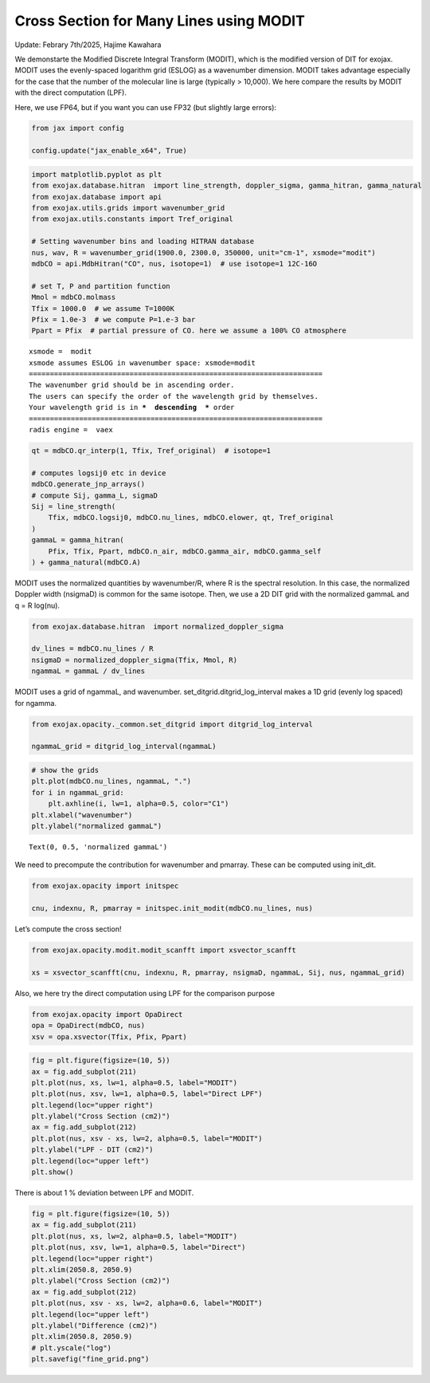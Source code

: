 Cross Section for Many Lines using MODIT
========================================

Update: Febrary 7th/2025, Hajime Kawahara

We demonstarte the Modified Discrete Integral Transform (MODIT), which
is the modified version of DIT for exojax. MODIT uses the evenly-spaced
logarithm grid (ESLOG) as a wavenumber dimension. MODIT takes advantage
especially for the case that the number of the molecular line is large
(typically > 10,000). We here compare the results by MODIT with the
direct computation (LPF).

Here, we use FP64, but if you want you can use FP32 (but slightly large
errors):

.. code:: ipython3

    from jax import config
    
    config.update("jax_enable_x64", True)

.. code:: ipython3

    import matplotlib.pyplot as plt
    from exojax.database.hitran  import line_strength, doppler_sigma, gamma_hitran, gamma_natural
    from exojax.database import api 
    from exojax.utils.grids import wavenumber_grid
    from exojax.utils.constants import Tref_original
    
    # Setting wavenumber bins and loading HITRAN database
    nus, wav, R = wavenumber_grid(1900.0, 2300.0, 350000, unit="cm-1", xsmode="modit")
    mdbCO = api.MdbHitran("CO", nus, isotope=1)  # use isotope=1 12C-16O
    
    # set T, P and partition function
    Mmol = mdbCO.molmass
    Tfix = 1000.0  # we assume T=1000K
    Pfix = 1.0e-3  # we compute P=1.e-3 bar
    Ppart = Pfix  # partial pressure of CO. here we assume a 100% CO atmosphere


.. parsed-literal::

    xsmode =  modit
    xsmode assumes ESLOG in wavenumber space: xsmode=modit
    ======================================================================
    The wavenumber grid should be in ascending order.
    The users can specify the order of the wavelength grid by themselves.
    Your wavelength grid is in ***  descending  *** order
    ======================================================================
    radis engine =  vaex


.. code:: ipython3

    qt = mdbCO.qr_interp(1, Tfix, Tref_original)  # isotope=1
    
    # computes logsij0 etc in device
    mdbCO.generate_jnp_arrays()
    # compute Sij, gamma_L, sigmaD
    Sij = line_strength(
        Tfix, mdbCO.logsij0, mdbCO.nu_lines, mdbCO.elower, qt, Tref_original
    )
    gammaL = gamma_hitran(
        Pfix, Tfix, Ppart, mdbCO.n_air, mdbCO.gamma_air, mdbCO.gamma_self
    ) + gamma_natural(mdbCO.A)

MODIT uses the normalized quantities by wavenumber/R, where R is the
spectral resolution. In this case, the normalized Doppler width
(nsigmaD) is common for the same isotope. Then, we use a 2D DIT grid
with the normalized gammaL and q = R log(nu).

.. code:: ipython3

    from exojax.database.hitran  import normalized_doppler_sigma
    
    dv_lines = mdbCO.nu_lines / R
    nsigmaD = normalized_doppler_sigma(Tfix, Mmol, R)
    ngammaL = gammaL / dv_lines

MODIT uses a grid of ngammaL, and wavenumber.
set_ditgrid.ditgrid_log_interval makes a 1D grid (evenly log spaced) for
ngamma.

.. code:: ipython3

    from exojax.opacity._common.set_ditgrid import ditgrid_log_interval
    
    ngammaL_grid = ditgrid_log_interval(ngammaL)

.. code:: ipython3

    # show the grids
    plt.plot(mdbCO.nu_lines, ngammaL, ".")
    for i in ngammaL_grid:
        plt.axhline(i, lw=1, alpha=0.5, color="C1")
    plt.xlabel("wavenumber")
    plt.ylabel("normalized gammaL")




.. parsed-literal::

    Text(0, 0.5, 'normalized gammaL')




.. image:: Cross_Section_using_Modified_Discrete_Integral_Transform_files/Cross_Section_using_Modified_Discrete_Integral_Transform_9_1.png


We need to precompute the contribution for wavenumber and pmarray. These
can be computed using init_dit.

.. code:: ipython3

    from exojax.opacity import initspec
    
    cnu, indexnu, R, pmarray = initspec.init_modit(mdbCO.nu_lines, nus)

Let’s compute the cross section!

.. code:: ipython3

    from exojax.opacity.modit.modit_scanfft import xsvector_scanfft
    
    xs = xsvector_scanfft(cnu, indexnu, R, pmarray, nsigmaD, ngammaL, Sij, nus, ngammaL_grid)

Also, we here try the direct computation using LPF for the comparison
purpose

.. code:: ipython3

    from exojax.opacity import OpaDirect
    opa = OpaDirect(mdbCO, nus)
    xsv = opa.xsvector(Tfix, Pfix, Ppart)

.. code:: ipython3

    fig = plt.figure(figsize=(10, 5))
    ax = fig.add_subplot(211)
    plt.plot(nus, xs, lw=1, alpha=0.5, label="MODIT")
    plt.plot(nus, xsv, lw=1, alpha=0.5, label="Direct LPF")
    plt.legend(loc="upper right")
    plt.ylabel("Cross Section (cm2)")
    ax = fig.add_subplot(212)
    plt.plot(nus, xsv - xs, lw=2, alpha=0.5, label="MODIT")
    plt.ylabel("LPF - DIT (cm2)")
    plt.legend(loc="upper left")
    plt.show()



.. image:: Cross_Section_using_Modified_Discrete_Integral_Transform_files/Cross_Section_using_Modified_Discrete_Integral_Transform_16_0.png


There is about 1 % deviation between LPF and MODIT.

.. code:: ipython3

    fig = plt.figure(figsize=(10, 5))
    ax = fig.add_subplot(211)
    plt.plot(nus, xs, lw=2, alpha=0.5, label="MODIT")
    plt.plot(nus, xsv, lw=1, alpha=0.5, label="Direct")
    plt.legend(loc="upper right")
    plt.xlim(2050.8, 2050.9)
    plt.ylabel("Cross Section (cm2)")
    ax = fig.add_subplot(212)
    plt.plot(nus, xsv - xs, lw=2, alpha=0.6, label="MODIT")
    plt.legend(loc="upper left")
    plt.ylabel("Difference (cm2)")
    plt.xlim(2050.8, 2050.9)
    # plt.yscale("log")
    plt.savefig("fine_grid.png")



.. image:: Cross_Section_using_Modified_Discrete_Integral_Transform_files/Cross_Section_using_Modified_Discrete_Integral_Transform_18_0.png


